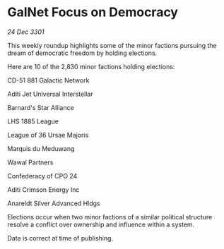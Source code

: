* GalNet Focus on Democracy

/24 Dec 3301/

This weekly roundup highlights some of the minor factions pursuing the dream of democratic freedom by holding elections. 

Here are 10 of the 2,830 minor factions holding elections: 

CD-51 881 Galactic Network 

Aditi Jet Universal Interstellar 

Barnard's Star Alliance 

LHS 1885 League 

League of 36 Ursae Majoris 

Marquis du Meduwang 

Wawal Partners	 

Confederacy of CPO 24 

Aditi Crimson Energy Inc 

Anareldt Silver Advanced Hldgs 

Elections occur when two minor factions of a similar political structure resolve a conflict over ownership and influence within a system.  

Data is correct at time of publishing.